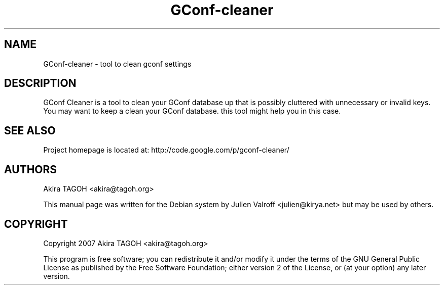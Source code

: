 .TH GConf-cleaner "1" "August 2007" "GConf-cleaner 0.0.3" "User commands"
.SH NAME
GConf-cleaner - tool to clean gconf settings

.SH DESCRIPTION
GConf Cleaner is a tool to clean your GConf database up that
is possibly cluttered with unnecessary or invalid keys.  You
may want to keep a clean your GConf database. this tool
might help you in this case.

.SH SEE ALSO
Project homepage is located at: http://code.google.com/p/gconf-cleaner/

.SH AUTHORS
Akira TAGOH <akira@tagoh.org>

This manual page was written for the Debian system by
Julien Valroff <julien@kirya.net> but may be used by others.

.SH COPYRIGHT
Copyright 2007 Akira TAGOH <akira@tagoh.org>

This program is free software; you can redistribute it and/or modify
it under the terms of the GNU General Public License as published by
the Free Software Foundation; either version 2 of the License, or
(at your option) any later version.

